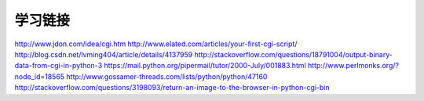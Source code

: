 学习链接
========

http://www.jdon.com/idea/cgi.htm
http://www.elated.com/articles/your-first-cgi-script/
http://blog.csdn.net/lvming404/article/details/4137959
http://stackoverflow.com/questions/18791004/output-binary-data-from-cgi-in-python-3
https://mail.python.org/pipermail/tutor/2000-July/001883.html
http://www.perlmonks.org/?node_id=18565
http://www.gossamer-threads.com/lists/python/python/47160
http://stackoverflow.com/questions/3198093/return-an-image-to-the-browser-in-python-cgi-bin